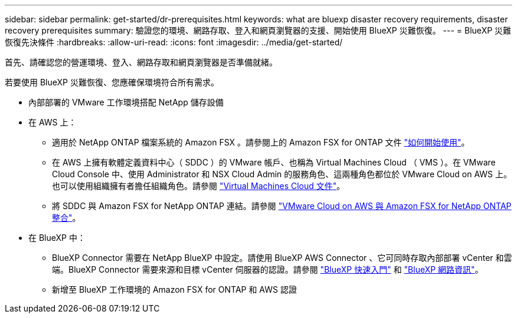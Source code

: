 ---
sidebar: sidebar 
permalink: get-started/dr-prerequisites.html 
keywords: what are bluexp disaster recovery requirements, disaster recovery prerequisites 
summary: 驗證您的環境、網路存取、登入和網頁瀏覽器的支援、開始使用 BlueXP 災難恢復。 
---
= BlueXP 災難恢復先決條件
:hardbreaks:
:allow-uri-read: 
:icons: font
:imagesdir: ../media/get-started/


[role="lead"]
首先、請確認您的營運環境、登入、網路存取和網頁瀏覽器是否準備就緒。

若要使用 BlueXP 災難恢復、您應確保環境符合所有需求。

* 內部部署的 VMware 工作環境搭配 NetApp 儲存設備
* 在 AWS 上：
+
** 適用於 NetApp ONTAP 檔案系統的 Amazon FSX 。請參閱上的 Amazon FSX for ONTAP 文件 https://docs.aws.amazon.com/fsx/latest/ONTAPGuide/getting-started-step1.html["如何開始使用"^]。
** 在 AWS 上擁有軟體定義資料中心（ SDDC ）的 VMware 帳戶、也稱為 Virtual Machines Cloud （ VMS ）。在 VMware Cloud Console 中、使用 Administrator 和 NSX Cloud Admin 的服務角色、這兩種角色都位於 VMware Cloud on AWS 上。也可以使用組織擁有者擔任組織角色。請參閱 https://docs.aws.amazon.com/fsx/latest/ONTAPGuide/vmware-cloud-ontap.html["Virtual Machines Cloud 文件"^]。
** 將 SDDC 與 Amazon FSX for NetApp ONTAP 連結。請參閱 https://vmc.techzone.vmware.com/fsx-guide#overview["VMware Cloud on AWS 與 Amazon FSX for NetApp ONTAP 整合"^]。


* 在 BlueXP 中：
+
** BlueXP Connector 需要在 NetApp BlueXP 中設定。請使用 BlueXP AWS Connector 、它可同時存取內部部署 vCenter 和雲端。BlueXP Connector 需要來源和目標 vCenter 伺服器的認證。請參閱 https://docs.netapp.com/us-en/cloud-manager-setup-admin/task-quick-start-standard-mode.html["BlueXP 快速入門"^] 和 https://docs.netapp.com/us-en/cloud-manager-setup-admin/reference-networking-saas-console.html["BlueXP 網路資訊"^]。
** 新增至 BlueXP 工作環境的 Amazon FSX for ONTAP 和 AWS 認證



